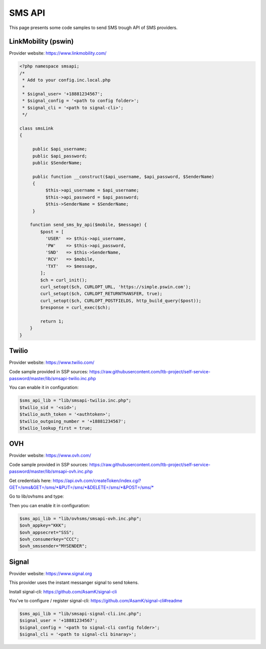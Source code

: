 .. _sms_api:

SMS API
=======

This page presents some code samples to send SMS trough API of SMS
providers.

LinkMobility (pswin)
--------------------

Provider website: https://www.linkmobility.com/

.. code-block:: php

   <?php namespace smsapi;
   /*
    * Add to your config.inc.local.php
    *
    * $signal_user= '+18881234567';
    * $signal_config = '<path to config folder>';
    * $signal_cli = '<path to signal-cli>';
    */

   class smsLink
   {

        public $api_username;
        public $api_password;
        public $SenderName;

        public function __construct($api_username, $api_password, $SenderName)
        {
             $this->api_username = $api_username;
             $this->api_password = $api_password;
             $this->SenderName = $SenderName;
        }

       function send_sms_by_api($mobile, $message) {
           $post = [
             'USER'  => $this->api_username,
             'PW'    => $this->api_password,
             'SND'   => $this->SenderName,
             'RCV'   => $mobile,
             'TXT'   => $message,
           ];
           $ch = curl_init();
           curl_setopt($ch, CURLOPT_URL, 'https://simple.pswin.com');
           curl_setopt($ch, CURLOPT_RETURNTRANSFER, true);
           curl_setopt($ch, CURLOPT_POSTFIELDS, http_build_query($post));
           $response = curl_exec($ch);

           return 1;
       }
   }

Twilio
------

Provider website: https://www.twilio.com/

Code sample provided in SSP sources:
https://raw.githubusercontent.com/ltb-project/self-service-password/master/lib/smsapi-twilio.inc.php

You can enable it in configuration:

.. code-block:: php

   $sms_api_lib = "lib/smsapi-twilio.inc.php";
   $twilio_sid = '<sid>';
   $twilio_auth_token = '<authtoken>';
   $twilio_outgoing_number = '+18881234567';
   $twilio_lookup_first = true;

OVH
---

Provider website: https://www.ovh.com/

Code sample provided in SSP sources:
https://raw.githubusercontent.com/ltb-project/self-service-password/master/lib/smsapi-ovh.inc.php

Get credentials here:
`<https://api.ovh.com/createToken/index.cgi?GET=/sms&GET=/sms/*&PUT=/sms/*&DELETE=/sms/*&POST=/sms/*>`_

Go to lib/ovhsms and type:

.. prompt:: bash $

   composer install

Then you can enable it in configuration:

.. code-block:: php

   $sms_api_lib = "lib/ovhsms/smsapi-ovh.inc.php";
   $ovh_appkey="KKK";
   $ovh_appsecret="SSS";
   $ovh_consumerkey="CCC";
   $ovh_smssender="MYSENDER";

Signal
------

Provider website: https://www.signal.org

This provider uses the instant messanger signal to send tokens.

Install signal-cli:
https://github.com/AsamK/signal-cli

You've to configure / register signal-cli:
https://github.com/AsamK/signal-cli#readme

.. code-block:: php

   $sms_api_lib = "lib/smsapi-signal-cli.inc.php";
   $signal_user = '+18881234567';
   $signal_config = '<path to signal-cli config folder>';
   $signal_cli = '<path to signal-cli binaray>';
